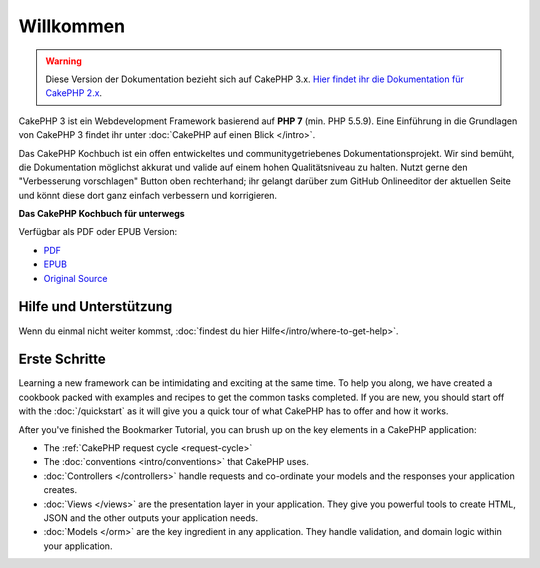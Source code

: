 Willkommen
#######

.. warning::
    Diese Version der Dokumentation bezieht sich auf CakePHP 3.x. `Hier findet ihr die
    Dokumentation für CakePHP 2.x <http://book.cakephp.org/2.0/>`_.

CakePHP 3 ist ein Webdevelopment Framework basierend auf **PHP 7** (min. PHP 5.5.9).
Eine Einführung in die Grundlagen von CakePHP 3 findet ihr unter :doc:`CakePHP auf einen Blick </intro>`.

Das CakePHP Kochbuch ist ein offen entwickeltes und communitygetriebenes
Dokumentationsprojekt. Wir sind bemüht, die Dokumentation möglichst akkurat und
valide auf einem hohen Qualitätsniveau zu halten. Nutzt gerne den "Verbesserung vorschlagen"
Button oben rechterhand; ihr gelangt darüber zum GitHub Onlineeditor der aktuellen Seite und
könnt diese dort ganz einfach verbessern und korrigieren.

.. container:: offline-download

    **Das CakePHP Kochbuch für unterwegs**

    Verfügbar als PDF oder EPUB Version:

    - `PDF <../_downloads/de/CakePHPCookbook.pdf>`_
    - `EPUB <../_downloads/de/CakePHPCookbook.epub>`_
    - `Original Source <http://github.com/cakephp/docs>`_

Hilfe und Unterstützung
============

Wenn du einmal nicht weiter kommst, :doc:`findest du hier Hilfe</intro/where-to-get-help>`.


Erste Schritte
===========

Learning a new framework can be intimidating and exciting at the same time. To
help you along, we have created a cookbook packed with examples and recipes to
get the common tasks completed. If you are new, you should start off with the
:doc:`/quickstart` as it will give you a quick tour of what
CakePHP has to offer and how it works.

After you've finished the Bookmarker Tutorial, you can brush up on the key
elements in a CakePHP application:

* The :ref:`CakePHP request cycle <request-cycle>`
* The :doc:`conventions <intro/conventions>` that CakePHP
  uses.
* :doc:`Controllers </controllers>` handle requests and co-ordinate your models
  and the responses your application creates.
* :doc:`Views </views>` are the presentation layer in your application. They
  give you powerful tools to create HTML, JSON and the other outputs your
  application needs.
* :doc:`Models </orm>` are the key ingredient in any application. They handle
  validation, and domain logic within your application.

.. meta::
    :title lang=en: .. CakePHP Cookbook documentation master file, created by
    :keywords lang=en: doc models,documentation master,presentation layer,documentation project,quickstart,original source,sphinx,liking,cookbook,validity,conventions,validation,cakephp,accuracy,storage and retrieval,heart,blog,project hope
